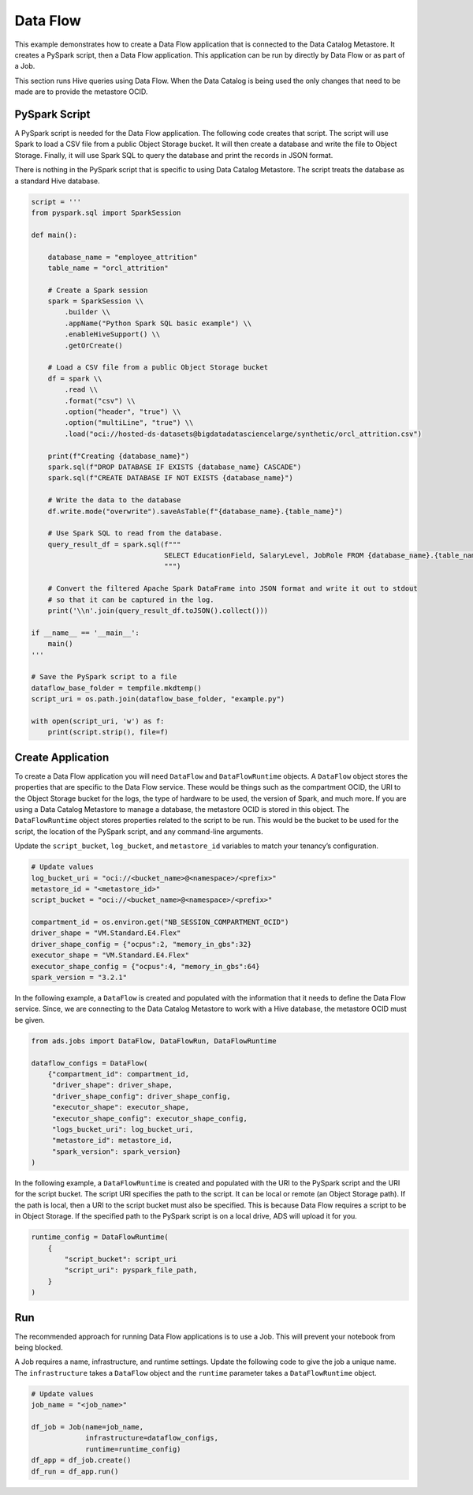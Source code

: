 
Data Flow
*********

This example demonstrates how to create a Data Flow application that is connected to the Data Catalog Metastore. It creates a PySpark script, then a Data Flow application. This application can be run by directly by Data Flow or as part of a Job.

This section runs Hive queries using Data Flow. When the Data Catalog is being used the only changes that need to be made are to provide the metastore OCID.

PySpark Script
==============

A PySpark script is needed for the Data Flow application. The following code creates that script. The script will use Spark to load a CSV file from a public Object Storage bucket. It will then create a database and write the file to Object Storage. Finally, it will use Spark SQL to query the database and print the records in JSON format. 

There is nothing in the PySpark script that is specific to using Data Catalog Metastore. The script treats the database as a standard Hive database.

.. code-block:: python3

    script = '''
    from pyspark.sql import SparkSession

    def main():   
        
        database_name = "employee_attrition"
        table_name = "orcl_attrition"
        
        # Create a Spark session
        spark = SparkSession \\
            .builder \\
            .appName("Python Spark SQL basic example") \\
            .enableHiveSupport() \\
            .getOrCreate()
        
        # Load a CSV file from a public Object Storage bucket
        df = spark \\
            .read \\
            .format("csv") \\
            .option("header", "true") \\
            .option("multiLine", "true") \\
            .load("oci://hosted-ds-datasets@bigdatadatasciencelarge/synthetic/orcl_attrition.csv")
            
        print(f"Creating {database_name}")
        spark.sql(f"DROP DATABASE IF EXISTS {database_name} CASCADE")
        spark.sql(f"CREATE DATABASE IF NOT EXISTS {database_name}")

        # Write the data to the database
        df.write.mode("overwrite").saveAsTable(f"{database_name}.{table_name}")
        
        # Use Spark SQL to read from the database.
        query_result_df = spark.sql(f"""
                                    SELECT EducationField, SalaryLevel, JobRole FROM {database_name}.{table_name} limit 10
                                    """)

        # Convert the filtered Apache Spark DataFrame into JSON format and write it out to stdout
        # so that it can be captured in the log.
        print('\\n'.join(query_result_df.toJSON().collect()))

    if __name__ == '__main__':
        main()
    '''

    # Save the PySpark script to a file
    dataflow_base_folder = tempfile.mkdtemp()
    script_uri = os.path.join(dataflow_base_folder, "example.py")
    
    with open(script_uri, 'w') as f:
        print(script.strip(), file=f)

Create Application
==================


To create a Data Flow application you will need ``DataFlow`` and ``DataFlowRuntime`` objects. A ``DataFlow`` object stores the properties that are specific to the Data Flow service. These would be things such as the compartment OCID, the URI to the Object Storage bucket for the logs, the type of hardware to be used, the version of Spark, and much more. If you are using a Data Catalog Metastore to manage a database, the metastore OCID is stored in this object. The ``DataFlowRuntime`` object stores properties related to the script to be run. This would be the bucket to be used for the script, the location of the PySpark script, and any command-line arguments.

Update the ``script_bucket``, ``log_bucket``, and ``metastore_id``  variables to match your tenancy’s configuration.

.. code-block:: python3

    # Update values
    log_bucket_uri = "oci://<bucket_name>@<namespace>/<prefix>"
    metastore_id = "<metastore_id>"
    script_bucket = "oci://<bucket_name>@<namespace>/<prefix>"

    compartment_id = os.environ.get("NB_SESSION_COMPARTMENT_OCID")
    driver_shape = "VM.Standard.E4.Flex"
    driver_shape_config = {"ocpus":2, "memory_in_gbs":32}
    executor_shape = "VM.Standard.E4.Flex"
    executor_shape_config = {"ocpus":4, "memory_in_gbs":64}
    spark_version = "3.2.1"

In the following example, a ``DataFlow`` is created and populated with the information that it needs to define the Data Flow service. Since, we are connecting to the Data Catalog Metastore to work with a Hive database, the metastore OCID must be given.

.. code-block:: python3

    from ads.jobs import DataFlow, DataFlowRun, DataFlowRuntime

    dataflow_configs = DataFlow(
        {"compartment_id": compartment_id,
         "driver_shape": driver_shape,
         "driver_shape_config": driver_shape_config,
         "executor_shape": executor_shape,
         "executor_shape_config": executor_shape_config,
         "logs_bucket_uri": log_bucket_uri,
         "metastore_id": metastore_id,
         "spark_version": spark_version}
    )
 
In the following example, a ``DataFlowRuntime`` is created and populated with the URI to the PySpark script and the URI for the script bucket. The script URI specifies the path to the script. It can be local or remote (an Object Storage path). If the path is local, then a URI to the script bucket must also be specified. This is because Data Flow requires a script to be in Object Storage. If the specified path to the PySpark script is on a local drive, ADS will upload it for you.

.. code-block:: python3

    runtime_config = DataFlowRuntime(
        {
            "script_bucket": script_uri
            "script_uri": pyspark_file_path,
        }
    )

Run
===

The recommended approach for running Data Flow applications is to use a Job. This will prevent your notebook from being blocked. 

A Job requires a name, infrastructure, and runtime settings. Update the following code to give the job a unique name. The ``infrastructure`` takes a ``DataFlow`` object and the ``runtime`` parameter takes a ``DataFlowRuntime`` object.

.. code-block:: python3

    # Update values
    job_name = "<job_name>"

    df_job = Job(name=job_name, 
                 infrastructure=dataflow_configs, 
                 runtime=runtime_config)
    df_app = df_job.create()
    df_run = df_app.run()

